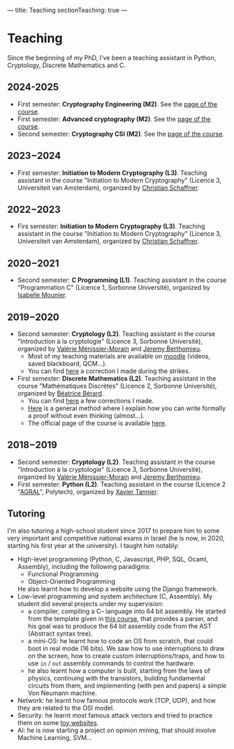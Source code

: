 ---
title: Teaching
sectionTeaching: true
---

* Teaching

Since the beginning of my PhD, I've been a teaching assistant in Python, Cryptology, Discrete Mathematics and C.

** 2024-2025

- First semester: **Cryptography Engineering (M2)**. See the [[./teaching/2024_2025_-_Crypto_eng/][page of the course]].
- First semester: **Advanced cryptography (M2)**. See the [[./teaching/2024_2025_-_Advanced_crypto/][page of the course]].
- Second semester: **Cryptography CSI (M2)**. See the [[./teaching/2024_2025_-_Crypto_CSI/][page of the course]].

** 2023−2024

- First semester: **Initiation to Modern Cryptography (L3)**. Teaching assistant in the course "Initiation to Modern Cryptography" (Licence 3, Universiteit van Amsterdam), organized by [[https://staff.fnwi.uva.nl/c.schaffner/][Christian Schaffner]].

  
** 2022−2023

- Firs semester: **Initiation to Modern Cryptography (L3)**. Teaching assistant in the course "Initiation to Modern Cryptography" (Licence 3, Universiteit van Amsterdam), organized by [[https://staff.fnwi.uva.nl/c.schaffner/][Christian Schaffner]].


** 2020−2021

- Second semester: **C Programming (L1)**. Teaching assistant in the course "Programmation C" (Licence 1, Sorbonne Université), organized by [[https://www.lip6.fr/actualite/personnes-fiche.php?ident=P173][Isabelle Mounier]].

** 2019−2020

- Second semester: **Cryptology (L2)**. Teaching assistant in the course "Introduction à la cryptologie" (Licence 3, Sorbonne Université), organized by [[https://www-pequan.lip6.fr/~vmm/en/coordonnees.php][Valérie Ménissier-Morain]] and [[https://www-polsys.lip6.fr/~berthomieu/][Jeremy Berthomieu]].
  - Most of my teaching materials are available on [[https://moodle-sciences.upmc.fr/moodle-2019/][moodle]] (videos, saved blackboard, QCM...).
  - You can find [[https://git.colisson.me/leo/2020_-_crypto_correction_td][here]] a correction I made during the strikes.
- First semester: **Discrete Mathematics (L2)**. Teaching assistant in the course "Mathématiques Discrètes" (Licence 2, Sorbonne Université), organized by [[https://pages.lip6.fr/Beatrice.Berard/][Béatrice Bérard]].
  - You can find [[https://git.colisson.me/leo/2019_-_Corriges_maths_discretes][here]] a few corrections I made.
  - [[https://git.colisson.me/leo/methodologie_preuve][Here]] is a general method where I explain how you can write formally a proof without even thinking (almost…).
  - The official page of the course is available [[https://www-licence.ufr-info-p6.jussieu.fr/lmd/licence/2019/ue/LU2IN005-2019oct/][here]].

** 2018−2019

- Second semester: **Cryptology (L2)**. Teaching assistant in the course "Introduction à la cryptologie" (Licence 3, Sorbonne Université), organized by [[https://www-pequan.lip6.fr/~vmm/en/coordonnees.php][Valérie Ménissier-Morain]] and [[https://www-polsys.lip6.fr/~berthomieu/][Jeremy Berthomieu]].
- First semester: **Python (L2)**. Teaching assistant in the course (Licence 2 "[[https://www.polytech.sorbonne-universite.fr/formations/agroalimentaire][AGRAL]]", Polytech), organized by [[http://xavier.tannier.free.fr/][Xavier Tannier]].

** Tutoring

I'm also tutoring a high-school student since 2017 to prepare him to some very important and competitive national exams in Israel (he is now, in 2020, starting his first year at the university). I taught him notably:
- High-level programming (Python, C, Javascript, PHP, SQL, Ocaml, Assembly), including the following paradigms:
  - Functional Programming
  - Object-Oriented Programming
  He also learnt how to develop a website using the Django framework.
- Low-level programming and system architecture (C, Assembly). My student did several projects under my supervision:
  - a compiler, compiling a C-- language into 64 bit assembly. He started from the template given in [[http://www.lsv.fr/~goubault/CoursProgrammation/MiniC1/minic.html][this course]], that provides a parser, and his goal was to produce the 64 bit assembly code from the AST (Abstract syntax tree).
  - a mini-OS: he learnt how to code an OS from scratch, that could boot in real mode (16 bits). We saw how to use interruptions to draw on the screen, how to create custom interruptions/traps, and how to use =in= / =out= assembly commands to control the hardware.
  - he also learnt how a computer is built, starting from the laws of physics, continuing with the transistors, building fundamental circuits from them, and implementing (with pen and papers) a simple Von Neumann machine.
- Network: he learnt how famous protocols work (TCP, UDP), and how they are related to the OSI model.
- Security: he learnt most famous attack vectors and tried to practice them on some [[https://www.root-me.org/][toy websites]].
- AI: he is now starting a project on opinion mining, that should involve Machine Learning, SVM…
